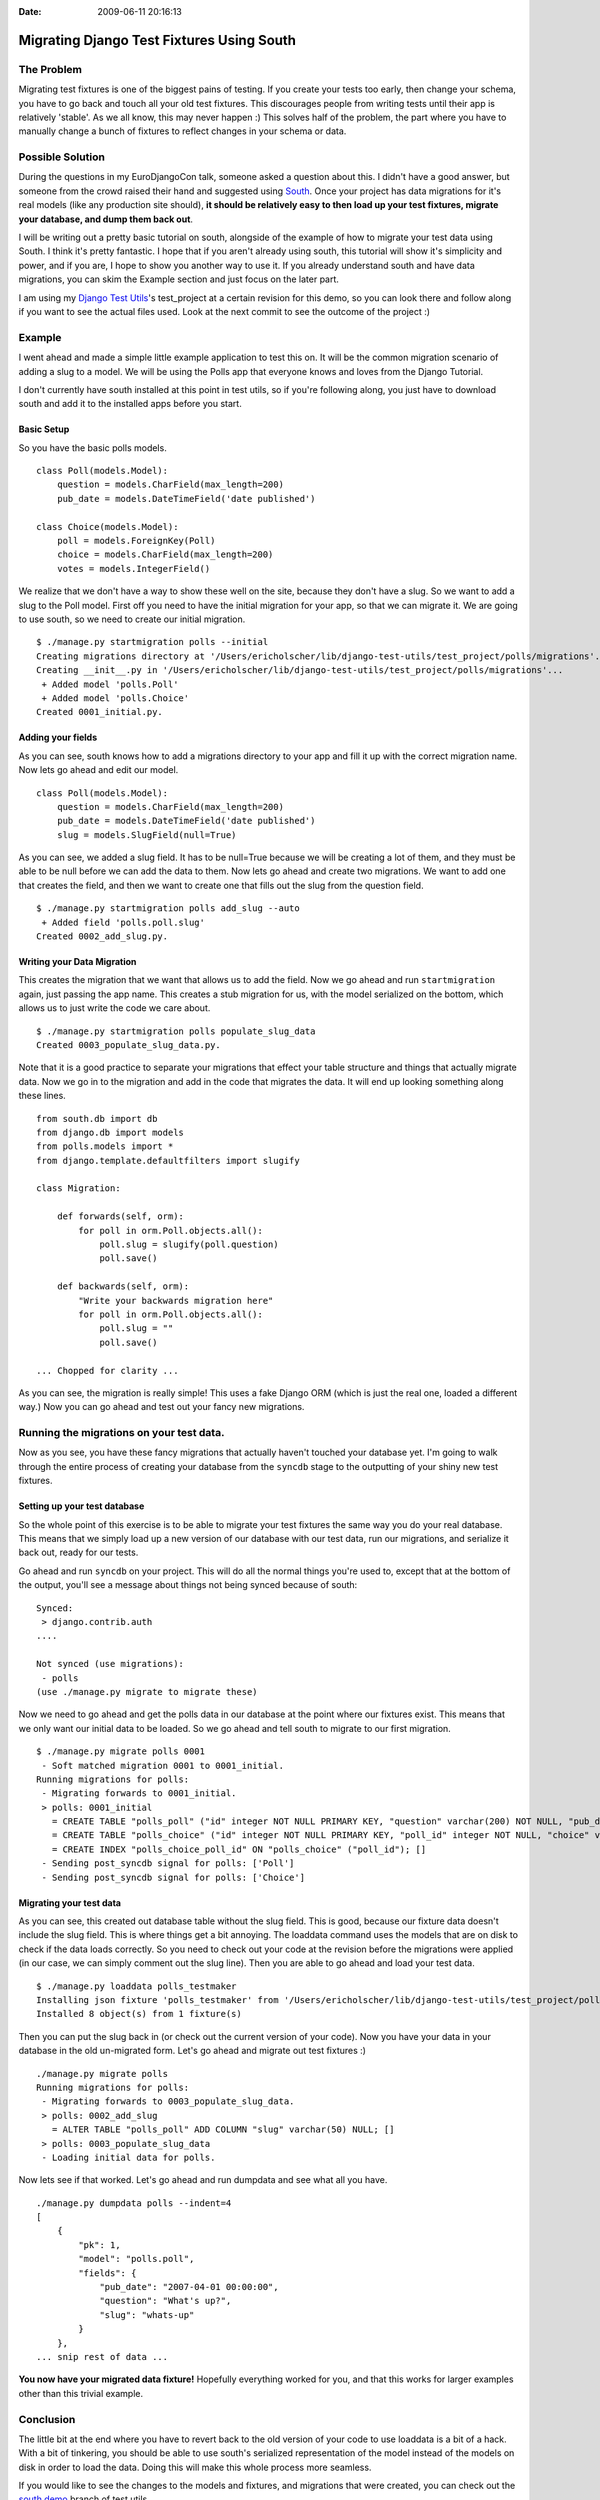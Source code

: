 :Date: 2009-06-11 20:16:13

Migrating Django Test Fixtures Using South
==========================================

The Problem
-----------

Migrating test fixtures is one of the biggest pains of testing. If
you create your tests too early, then change your schema, you have
to go back and touch all your old test fixtures. This discourages
people from writing tests until their app is relatively 'stable'.
As we all know, this may never happen :) This solves half of the
problem, the part where you have to manually change a bunch of
fixtures to reflect changes in your schema or data.

Possible Solution
-----------------

During the questions in my EuroDjangoCon talk, someone asked a
question about this. I didn't have a good answer, but someone from
the crowd raised their hand and suggested using
`South <http://south.aeracode.org/>`_. Once your project has data
migrations for it's real models (like any production site should),
**it should be relatively easy to then load up your test fixtures, migrate your database, and dump them back out**.

I will be writing out a pretty basic tutorial on south, alongside
of the example of how to migrate your test data using South. I
think it's pretty fantastic. I hope that if you aren't already
using south, this tutorial will show it's simplicity and power, and
if you are, I hope to show you another way to use it. If you
already understand south and have data migrations, you can skim the
Example section and just focus on the later part.

I am using my
`Django Test Utils <http://github.com/ericholscher/django-test-utils/tree/d9d718025d6aa128b4a13dab91e3013a2b6a3dd0/test_project>`_'s
test\_project at a certain revision for this demo, so you can look
there and follow along if you want to see the actual files used.
Look at the next commit to see the outcome of the project :)

Example
-------

I went ahead and made a simple little example application to test
this on. It will be the common migration scenario of adding a slug
to a model. We will be using the Polls app that everyone knows and
loves from the Django Tutorial.

I don't currently have south installed at this point in test utils,
so if you're following along, you just have to download south and
add it to the installed apps before you start.

Basic Setup
^^^^^^^^^^^

So you have the basic polls models.

::

    class Poll(models.Model):
        question = models.CharField(max_length=200)
        pub_date = models.DateTimeField('date published')
    
    class Choice(models.Model):
        poll = models.ForeignKey(Poll)
        choice = models.CharField(max_length=200)
        votes = models.IntegerField()

We realize that we don't have a way to show these well on the site,
because they don't have a slug. So we want to add a slug to the
Poll model. First off you need to have the initial migration for
your app, so that we can migrate it. We are going to use south, so
we need to create our initial migration.

::

    $ ./manage.py startmigration polls --initial 
    Creating migrations directory at '/Users/ericholscher/lib/django-test-utils/test_project/polls/migrations'...
    Creating __init__.py in '/Users/ericholscher/lib/django-test-utils/test_project/polls/migrations'...
     + Added model 'polls.Poll'
     + Added model 'polls.Choice'
    Created 0001_initial.py.

Adding your fields
^^^^^^^^^^^^^^^^^^

As you can see, south knows how to add a migrations directory to
your app and fill it up with the correct migration name. Now lets
go ahead and edit our model.

::

    class Poll(models.Model):
        question = models.CharField(max_length=200)
        pub_date = models.DateTimeField('date published')
        slug = models.SlugField(null=True)

As you can see, we added a slug field. It has to be null=True
because we will be creating a lot of them, and they must be able to
be null before we can add the data to them. Now lets go ahead and
create two migrations. We want to add one that creates the field,
and then we want to create one that fills out the slug from the
question field.

::

    $ ./manage.py startmigration polls add_slug --auto
     + Added field 'polls.poll.slug'
    Created 0002_add_slug.py.

Writing your Data Migration
^^^^^^^^^^^^^^^^^^^^^^^^^^^

This creates the migration that we want that allows us to add the
field. Now we go ahead and run ``startmigration`` again, just
passing the app name. This creates a stub migration for us, with
the model serialized on the bottom, which allows us to just write
the code we care about.

::

    $ ./manage.py startmigration polls populate_slug_data
    Created 0003_populate_slug_data.py.

Note that it is a good practice to separate your migrations that
effect your table structure and things that actually migrate data.
Now we go in to the migration and add in the code that migrates the
data. It will end up looking something along these lines.

::

    from south.db import db
    from django.db import models
    from polls.models import *
    from django.template.defaultfilters import slugify
    
    class Migration:
    
        def forwards(self, orm):
            for poll in orm.Poll.objects.all():
                poll.slug = slugify(poll.question)
                poll.save()
    
        def backwards(self, orm):
            "Write your backwards migration here"
            for poll in orm.Poll.objects.all():
                poll.slug = ""
                poll.save()
    
    ... Chopped for clarity ...

As you can see, the migration is really simple! This uses a fake
Django ORM (which is just the real one, loaded a different way.)
Now you can go ahead and test out your fancy new migrations.

Running the migrations on your test data.
-----------------------------------------

Now as you see, you have these fancy migrations that actually
haven't touched your database yet. I'm going to walk through the
entire process of creating your database from the ``syncdb`` stage
to the outputting of your shiny new test fixtures.

Setting up your test database
^^^^^^^^^^^^^^^^^^^^^^^^^^^^^

So the whole point of this exercise is to be able to migrate your
test fixtures the same way you do your real database. This means
that we simply load up a new version of our database with our test
data, run our migrations, and serialize it back out, ready for our
tests.

Go ahead and run ``syncdb`` on your project. This will do all the
normal things you're used to, except that at the bottom of the
output, you'll see a message about things not being synced because
of south:

::

    Synced:
     > django.contrib.auth
    ....
    
    Not synced (use migrations):
     - polls
    (use ./manage.py migrate to migrate these)

Now we need to go ahead and get the polls data in our database at
the point where our fixtures exist. This means that we only want
our initial data to be loaded. So we go ahead and tell south to
migrate to our first migration.

::

    $ ./manage.py migrate polls 0001
     - Soft matched migration 0001 to 0001_initial.
    Running migrations for polls:
     - Migrating forwards to 0001_initial.
     > polls: 0001_initial
       = CREATE TABLE "polls_poll" ("id" integer NOT NULL PRIMARY KEY, "question" varchar(200) NOT NULL, "pub_date" datetime NOT NULL); []
       = CREATE TABLE "polls_choice" ("id" integer NOT NULL PRIMARY KEY, "poll_id" integer NOT NULL, "choice" varchar(200) NOT NULL, "votes" integer NOT NULL); []
       = CREATE INDEX "polls_choice_poll_id" ON "polls_choice" ("poll_id"); []
     - Sending post_syncdb signal for polls: ['Poll']
     - Sending post_syncdb signal for polls: ['Choice']

Migrating your test data
^^^^^^^^^^^^^^^^^^^^^^^^

As you can see, this created out database table without the slug
field. This is good, because our fixture data doesn't include the
slug field. This is where things get a bit annoying. The loaddata
command uses the models that are on disk to check if the data loads
correctly. So you need to check out your code at the revision
before the migrations were applied (in our case, we can simply
comment out the slug line). Then you are able to go ahead and load
your test data.

::

    $ ./manage.py loaddata polls_testmaker
    Installing json fixture 'polls_testmaker' from '/Users/ericholscher/lib/django-test-utils/test_project/polls/fixtures'.
    Installed 8 object(s) from 1 fixture(s)

Then you can put the slug back in (or check out the current version
of your code). Now you have your data in your database in the old
un-migrated form. Let's go ahead and migrate out test fixtures :)

::

    ./manage.py migrate polls
    Running migrations for polls:
     - Migrating forwards to 0003_populate_slug_data.
     > polls: 0002_add_slug
       = ALTER TABLE "polls_poll" ADD COLUMN "slug" varchar(50) NULL; []
     > polls: 0003_populate_slug_data
     - Loading initial data for polls.

Now lets see if that worked. Let's go ahead and run dumpdata and
see what all you have.

::

    ./manage.py dumpdata polls --indent=4
    [
        {
            "pk": 1, 
            "model": "polls.poll", 
            "fields": {
                "pub_date": "2007-04-01 00:00:00", 
                "question": "What's up?", 
                "slug": "whats-up"
            }
        }, 
    ... snip rest of data ...

**You now have your migrated data fixture!** Hopefully everything
worked for you, and that this works for larger examples other than
this trivial example.

Conclusion
----------

The little bit at the end where you have to revert back to the old
version of your code to use loaddata is a bit of a hack. With a bit
of tinkering, you should be able to use south's serialized
representation of the model instead of the models on disk in order
to load the data. Doing this will make this whole process more
seamless.

If you would like to see the changes to the models and fixtures,
and migrations that were created, you can check out the
`south demo <http://github.com/ericholscher/django-test-utils/tree/south-demo>`_
branch of test utils.

I would also like to thank
`Andrew Godwin <http://www.aeracode.org/>`_ for creating south, of
which none of this would be possible.

Thanks for reading, and I'd be curious to see what people think,
and if there are some improvements that could be made.


